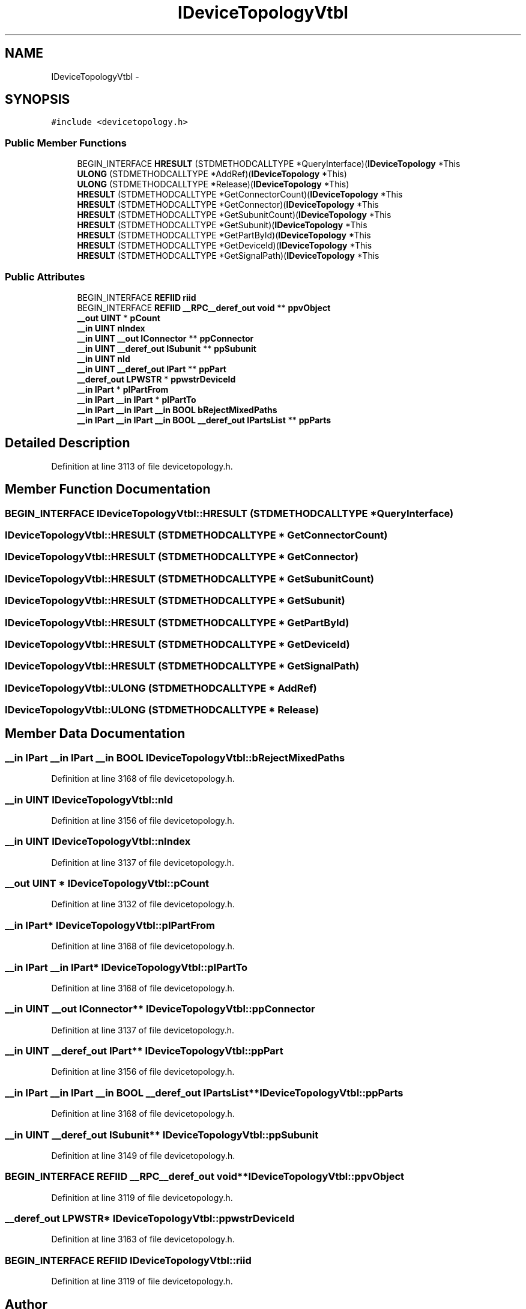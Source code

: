 .TH "IDeviceTopologyVtbl" 3 "Thu Apr 28 2016" "Audacity" \" -*- nroff -*-
.ad l
.nh
.SH NAME
IDeviceTopologyVtbl \- 
.SH SYNOPSIS
.br
.PP
.PP
\fC#include <devicetopology\&.h>\fP
.SS "Public Member Functions"

.in +1c
.ti -1c
.RI "BEGIN_INTERFACE \fBHRESULT\fP (STDMETHODCALLTYPE *QueryInterface)(\fBIDeviceTopology\fP *This"
.br
.ti -1c
.RI "\fBULONG\fP (STDMETHODCALLTYPE *AddRef)(\fBIDeviceTopology\fP *This)"
.br
.ti -1c
.RI "\fBULONG\fP (STDMETHODCALLTYPE *Release)(\fBIDeviceTopology\fP *This)"
.br
.ti -1c
.RI "\fBHRESULT\fP (STDMETHODCALLTYPE *GetConnectorCount)(\fBIDeviceTopology\fP *This"
.br
.ti -1c
.RI "\fBHRESULT\fP (STDMETHODCALLTYPE *GetConnector)(\fBIDeviceTopology\fP *This"
.br
.ti -1c
.RI "\fBHRESULT\fP (STDMETHODCALLTYPE *GetSubunitCount)(\fBIDeviceTopology\fP *This"
.br
.ti -1c
.RI "\fBHRESULT\fP (STDMETHODCALLTYPE *GetSubunit)(\fBIDeviceTopology\fP *This"
.br
.ti -1c
.RI "\fBHRESULT\fP (STDMETHODCALLTYPE *GetPartById)(\fBIDeviceTopology\fP *This"
.br
.ti -1c
.RI "\fBHRESULT\fP (STDMETHODCALLTYPE *GetDeviceId)(\fBIDeviceTopology\fP *This"
.br
.ti -1c
.RI "\fBHRESULT\fP (STDMETHODCALLTYPE *GetSignalPath)(\fBIDeviceTopology\fP *This"
.br
.in -1c
.SS "Public Attributes"

.in +1c
.ti -1c
.RI "BEGIN_INTERFACE \fBREFIID\fP \fBriid\fP"
.br
.ti -1c
.RI "BEGIN_INTERFACE \fBREFIID\fP \fB__RPC__deref_out\fP \fBvoid\fP ** \fBppvObject\fP"
.br
.ti -1c
.RI "\fB__out\fP \fBUINT\fP * \fBpCount\fP"
.br
.ti -1c
.RI "\fB__in\fP \fBUINT\fP \fBnIndex\fP"
.br
.ti -1c
.RI "\fB__in\fP \fBUINT\fP \fB__out\fP \fBIConnector\fP ** \fBppConnector\fP"
.br
.ti -1c
.RI "\fB__in\fP \fBUINT\fP \fB__deref_out\fP \fBISubunit\fP ** \fBppSubunit\fP"
.br
.ti -1c
.RI "\fB__in\fP \fBUINT\fP \fBnId\fP"
.br
.ti -1c
.RI "\fB__in\fP \fBUINT\fP \fB__deref_out\fP \fBIPart\fP ** \fBppPart\fP"
.br
.ti -1c
.RI "\fB__deref_out\fP \fBLPWSTR\fP * \fBppwstrDeviceId\fP"
.br
.ti -1c
.RI "\fB__in\fP \fBIPart\fP * \fBpIPartFrom\fP"
.br
.ti -1c
.RI "\fB__in\fP \fBIPart\fP \fB__in\fP \fBIPart\fP * \fBpIPartTo\fP"
.br
.ti -1c
.RI "\fB__in\fP \fBIPart\fP \fB__in\fP \fBIPart\fP \fB__in\fP \fBBOOL\fP \fBbRejectMixedPaths\fP"
.br
.ti -1c
.RI "\fB__in\fP \fBIPart\fP \fB__in\fP \fBIPart\fP \fB__in\fP \fBBOOL\fP \fB__deref_out\fP \fBIPartsList\fP ** \fBppParts\fP"
.br
.in -1c
.SH "Detailed Description"
.PP 
Definition at line 3113 of file devicetopology\&.h\&.
.SH "Member Function Documentation"
.PP 
.SS "BEGIN_INTERFACE IDeviceTopologyVtbl::HRESULT (STDMETHODCALLTYPE * QueryInterface)"

.SS "IDeviceTopologyVtbl::HRESULT (STDMETHODCALLTYPE * GetConnectorCount)"

.SS "IDeviceTopologyVtbl::HRESULT (STDMETHODCALLTYPE * GetConnector)"

.SS "IDeviceTopologyVtbl::HRESULT (STDMETHODCALLTYPE * GetSubunitCount)"

.SS "IDeviceTopologyVtbl::HRESULT (STDMETHODCALLTYPE * GetSubunit)"

.SS "IDeviceTopologyVtbl::HRESULT (STDMETHODCALLTYPE * GetPartById)"

.SS "IDeviceTopologyVtbl::HRESULT (STDMETHODCALLTYPE * GetDeviceId)"

.SS "IDeviceTopologyVtbl::HRESULT (STDMETHODCALLTYPE * GetSignalPath)"

.SS "IDeviceTopologyVtbl::ULONG (STDMETHODCALLTYPE * AddRef)"

.SS "IDeviceTopologyVtbl::ULONG (STDMETHODCALLTYPE * Release)"

.SH "Member Data Documentation"
.PP 
.SS "\fB__in\fP \fBIPart\fP \fB__in\fP \fBIPart\fP \fB__in\fP \fBBOOL\fP IDeviceTopologyVtbl::bRejectMixedPaths"

.PP
Definition at line 3168 of file devicetopology\&.h\&.
.SS "\fB__in\fP \fBUINT\fP IDeviceTopologyVtbl::nId"

.PP
Definition at line 3156 of file devicetopology\&.h\&.
.SS "\fB__in\fP \fBUINT\fP IDeviceTopologyVtbl::nIndex"

.PP
Definition at line 3137 of file devicetopology\&.h\&.
.SS "\fB__out\fP \fBUINT\fP * IDeviceTopologyVtbl::pCount"

.PP
Definition at line 3132 of file devicetopology\&.h\&.
.SS "\fB__in\fP \fBIPart\fP* IDeviceTopologyVtbl::pIPartFrom"

.PP
Definition at line 3168 of file devicetopology\&.h\&.
.SS "\fB__in\fP \fBIPart\fP \fB__in\fP \fBIPart\fP* IDeviceTopologyVtbl::pIPartTo"

.PP
Definition at line 3168 of file devicetopology\&.h\&.
.SS "\fB__in\fP \fBUINT\fP \fB__out\fP \fBIConnector\fP** IDeviceTopologyVtbl::ppConnector"

.PP
Definition at line 3137 of file devicetopology\&.h\&.
.SS "\fB__in\fP \fBUINT\fP \fB__deref_out\fP \fBIPart\fP** IDeviceTopologyVtbl::ppPart"

.PP
Definition at line 3156 of file devicetopology\&.h\&.
.SS "\fB__in\fP \fBIPart\fP \fB__in\fP \fBIPart\fP \fB__in\fP \fBBOOL\fP \fB__deref_out\fP \fBIPartsList\fP** IDeviceTopologyVtbl::ppParts"

.PP
Definition at line 3168 of file devicetopology\&.h\&.
.SS "\fB__in\fP \fBUINT\fP \fB__deref_out\fP \fBISubunit\fP** IDeviceTopologyVtbl::ppSubunit"

.PP
Definition at line 3149 of file devicetopology\&.h\&.
.SS "BEGIN_INTERFACE \fBREFIID\fP \fB__RPC__deref_out\fP \fBvoid\fP** IDeviceTopologyVtbl::ppvObject"

.PP
Definition at line 3119 of file devicetopology\&.h\&.
.SS "\fB__deref_out\fP \fBLPWSTR\fP* IDeviceTopologyVtbl::ppwstrDeviceId"

.PP
Definition at line 3163 of file devicetopology\&.h\&.
.SS "BEGIN_INTERFACE \fBREFIID\fP IDeviceTopologyVtbl::riid"

.PP
Definition at line 3119 of file devicetopology\&.h\&.

.SH "Author"
.PP 
Generated automatically by Doxygen for Audacity from the source code\&.
